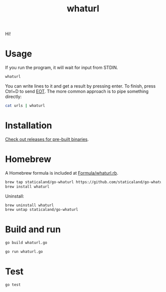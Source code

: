 #+title: whaturl

Hi!

* Usage

If you run the program, it will wait for input from STDIN.

#+begin_src sh
whaturl
#+end_src

You can write lines to it and get a result by pressing enter. To finish, press
Ctrl+D to send [[https://en.wikipedia.org/wiki/End-of-Transmission_character][EOT]]. The more common approach is to pipe something directly:

#+begin_src sh
cat urls | whaturl
#+end_src

* Installation

[[https://github.com/staticaland/go-whaturl/releases][Check out releases for pre-built binaries]].

* Homebrew

A Homebrew formula is included at [[./Formula/whaturl.rb][Formula/whaturl.rb]].

#+begin_src sh
brew tap staticaland/go-whaturl https://github.com/staticaland/go-whaturl
brew install whaturl
#+end_src

Uninstall:

#+begin_src sh
brew uninstall whaturl
brew untap staticaland/go-whaturl
#+end_src

* Build and run

#+begin_src sh
go build whaturl.go
#+end_src

#+begin_src sh
go run whaturl.go
#+end_src

* Test

#+begin_src sh
go test
#+end_src
